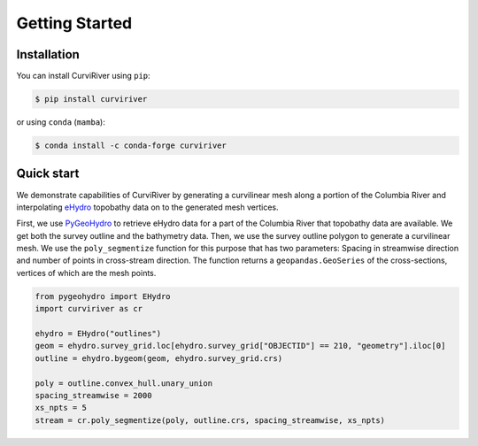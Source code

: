 Getting Started
===============

Installation
------------

You can install CurviRiver using ``pip``:

.. code-block:: console

    $ pip install curviriver

or using ``conda`` (``mamba``):

.. code-block:: console

    $ conda install -c conda-forge curviriver

Quick start
-----------

We demonstrate capabilities of CurviRiver by generating a
curvilinear mesh along a portion of the Columbia River and
interpolating
`eHydro <https://www.sam.usace.army.mil/Missions/Spatial-Data-Branch/eHYDRO/>`__
topobathy data on to the generated mesh vertices.

First, we use `PyGeoHydro <https://docs.hyriver.io/readme/pygeohydro.html>`__
to retrieve eHydro data for a part of the Columbia River that topobathy data are
available. We get both the survey outline and the bathymetry data.
Then, we use the survey outline polygon to generate a curvilinear mesh.
We use the ``poly_segmentize`` function for this purpose that has two
parameters: Spacing in streamwise direction and number of points in
cross-stream direction. The function returns a ``geopandas.GeoSeries``
of the cross-sections, vertices of which are the mesh points.

.. code:: python

    from pygeohydro import EHydro
    import curviriver as cr

    ehydro = EHydro("outlines")
    geom = ehydro.survey_grid.loc[ehydro.survey_grid["OBJECTID"] == 210, "geometry"].iloc[0]
    outline = ehydro.bygeom(geom, ehydro.survey_grid.crs)

    poly = outline.convex_hull.unary_union
    spacing_streamwise = 2000
    xs_npts = 5
    stream = cr.poly_segmentize(poly, outline.crs, spacing_streamwise, xs_npts)


.. image:: https://raw.githubusercontent.com/cheginit/curviriver/main/doc/source/_static/curvilinear.png
  :target: https://github.com/cheginit/curviriver
